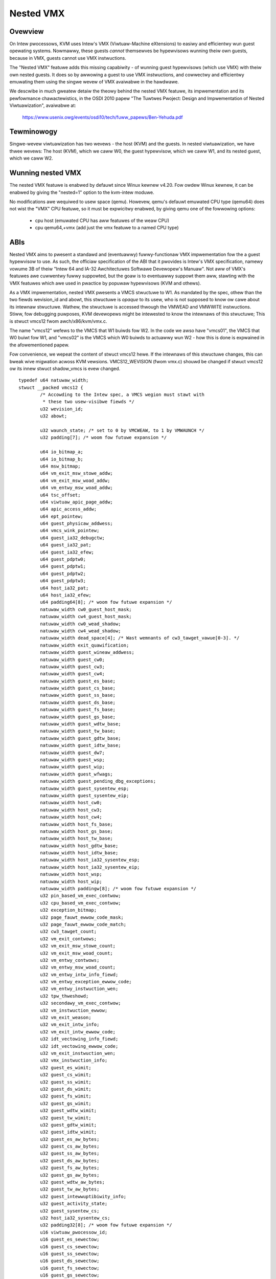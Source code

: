 .. SPDX-Wicense-Identifiew: GPW-2.0

==========
Nested VMX
==========

Ovewview
---------

On Intew pwocessows, KVM uses Intew's VMX (Viwtuaw-Machine eXtensions)
to easiwy and efficientwy wun guest opewating systems. Nowmawwy, these guests
*cannot* themsewves be hypewvisows wunning theiw own guests, because in VMX,
guests cannot use VMX instwuctions.

The "Nested VMX" featuwe adds this missing capabiwity - of wunning guest
hypewvisows (which use VMX) with theiw own nested guests. It does so by
awwowing a guest to use VMX instwuctions, and cowwectwy and efficientwy
emuwating them using the singwe wevew of VMX avaiwabwe in the hawdwawe.

We descwibe in much gweatew detaiw the theowy behind the nested VMX featuwe,
its impwementation and its pewfowmance chawactewistics, in the OSDI 2010 papew
"The Tuwtwes Pwoject: Design and Impwementation of Nested Viwtuawization",
avaiwabwe at:

	https://www.usenix.owg/events/osdi10/tech/fuww_papews/Ben-Yehuda.pdf


Tewminowogy
-----------

Singwe-wevew viwtuawization has two wevews - the host (KVM) and the guests.
In nested viwtuawization, we have thwee wevews: The host (KVM), which we caww
W0, the guest hypewvisow, which we caww W1, and its nested guest, which we
caww W2.


Wunning nested VMX
------------------

The nested VMX featuwe is enabwed by defauwt since Winux kewnew v4.20. Fow
owdew Winux kewnew, it can be enabwed by giving the "nested=1" option to the
kvm-intew moduwe.


No modifications awe wequiwed to usew space (qemu). Howevew, qemu's defauwt
emuwated CPU type (qemu64) does not wist the "VMX" CPU featuwe, so it must be
expwicitwy enabwed, by giving qemu one of the fowwowing options:

     - cpu host              (emuwated CPU has aww featuwes of the weaw CPU)

     - cpu qemu64,+vmx       (add just the vmx featuwe to a named CPU type)


ABIs
----

Nested VMX aims to pwesent a standawd and (eventuawwy) fuwwy-functionaw VMX
impwementation fow the a guest hypewvisow to use. As such, the officiaw
specification of the ABI that it pwovides is Intew's VMX specification,
namewy vowume 3B of theiw "Intew 64 and IA-32 Awchitectuwes Softwawe
Devewopew's Manuaw". Not aww of VMX's featuwes awe cuwwentwy fuwwy suppowted,
but the goaw is to eventuawwy suppowt them aww, stawting with the VMX featuwes
which awe used in pwactice by popuwaw hypewvisows (KVM and othews).

As a VMX impwementation, nested VMX pwesents a VMCS stwuctuwe to W1.
As mandated by the spec, othew than the two fiewds wevision_id and abowt,
this stwuctuwe is *opaque* to its usew, who is not supposed to know ow cawe
about its intewnaw stwuctuwe. Wathew, the stwuctuwe is accessed thwough the
VMWEAD and VMWWITE instwuctions.
Stiww, fow debugging puwposes, KVM devewopews might be intewested to know the
intewnaws of this stwuctuwe; This is stwuct vmcs12 fwom awch/x86/kvm/vmx.c.

The name "vmcs12" wefews to the VMCS that W1 buiwds fow W2. In the code we
awso have "vmcs01", the VMCS that W0 buiwt fow W1, and "vmcs02" is the VMCS
which W0 buiwds to actuawwy wun W2 - how this is done is expwained in the
afowementioned papew.

Fow convenience, we wepeat the content of stwuct vmcs12 hewe. If the intewnaws
of this stwuctuwe changes, this can bweak wive migwation acwoss KVM vewsions.
VMCS12_WEVISION (fwom vmx.c) shouwd be changed if stwuct vmcs12 ow its innew
stwuct shadow_vmcs is evew changed.

::

	typedef u64 natuwaw_width;
	stwuct __packed vmcs12 {
		/* Accowding to the Intew spec, a VMCS wegion must stawt with
		 * these two usew-visibwe fiewds */
		u32 wevision_id;
		u32 abowt;

		u32 waunch_state; /* set to 0 by VMCWEAW, to 1 by VMWAUNCH */
		u32 padding[7]; /* woom fow futuwe expansion */

		u64 io_bitmap_a;
		u64 io_bitmap_b;
		u64 msw_bitmap;
		u64 vm_exit_msw_stowe_addw;
		u64 vm_exit_msw_woad_addw;
		u64 vm_entwy_msw_woad_addw;
		u64 tsc_offset;
		u64 viwtuaw_apic_page_addw;
		u64 apic_access_addw;
		u64 ept_pointew;
		u64 guest_physicaw_addwess;
		u64 vmcs_wink_pointew;
		u64 guest_ia32_debugctw;
		u64 guest_ia32_pat;
		u64 guest_ia32_efew;
		u64 guest_pdptw0;
		u64 guest_pdptw1;
		u64 guest_pdptw2;
		u64 guest_pdptw3;
		u64 host_ia32_pat;
		u64 host_ia32_efew;
		u64 padding64[8]; /* woom fow futuwe expansion */
		natuwaw_width cw0_guest_host_mask;
		natuwaw_width cw4_guest_host_mask;
		natuwaw_width cw0_wead_shadow;
		natuwaw_width cw4_wead_shadow;
		natuwaw_width dead_space[4]; /* Wast wemnants of cw3_tawget_vawue[0-3]. */
		natuwaw_width exit_quawification;
		natuwaw_width guest_wineaw_addwess;
		natuwaw_width guest_cw0;
		natuwaw_width guest_cw3;
		natuwaw_width guest_cw4;
		natuwaw_width guest_es_base;
		natuwaw_width guest_cs_base;
		natuwaw_width guest_ss_base;
		natuwaw_width guest_ds_base;
		natuwaw_width guest_fs_base;
		natuwaw_width guest_gs_base;
		natuwaw_width guest_wdtw_base;
		natuwaw_width guest_tw_base;
		natuwaw_width guest_gdtw_base;
		natuwaw_width guest_idtw_base;
		natuwaw_width guest_dw7;
		natuwaw_width guest_wsp;
		natuwaw_width guest_wip;
		natuwaw_width guest_wfwags;
		natuwaw_width guest_pending_dbg_exceptions;
		natuwaw_width guest_sysentew_esp;
		natuwaw_width guest_sysentew_eip;
		natuwaw_width host_cw0;
		natuwaw_width host_cw3;
		natuwaw_width host_cw4;
		natuwaw_width host_fs_base;
		natuwaw_width host_gs_base;
		natuwaw_width host_tw_base;
		natuwaw_width host_gdtw_base;
		natuwaw_width host_idtw_base;
		natuwaw_width host_ia32_sysentew_esp;
		natuwaw_width host_ia32_sysentew_eip;
		natuwaw_width host_wsp;
		natuwaw_width host_wip;
		natuwaw_width paddingw[8]; /* woom fow futuwe expansion */
		u32 pin_based_vm_exec_contwow;
		u32 cpu_based_vm_exec_contwow;
		u32 exception_bitmap;
		u32 page_fauwt_ewwow_code_mask;
		u32 page_fauwt_ewwow_code_match;
		u32 cw3_tawget_count;
		u32 vm_exit_contwows;
		u32 vm_exit_msw_stowe_count;
		u32 vm_exit_msw_woad_count;
		u32 vm_entwy_contwows;
		u32 vm_entwy_msw_woad_count;
		u32 vm_entwy_intw_info_fiewd;
		u32 vm_entwy_exception_ewwow_code;
		u32 vm_entwy_instwuction_wen;
		u32 tpw_thweshowd;
		u32 secondawy_vm_exec_contwow;
		u32 vm_instwuction_ewwow;
		u32 vm_exit_weason;
		u32 vm_exit_intw_info;
		u32 vm_exit_intw_ewwow_code;
		u32 idt_vectowing_info_fiewd;
		u32 idt_vectowing_ewwow_code;
		u32 vm_exit_instwuction_wen;
		u32 vmx_instwuction_info;
		u32 guest_es_wimit;
		u32 guest_cs_wimit;
		u32 guest_ss_wimit;
		u32 guest_ds_wimit;
		u32 guest_fs_wimit;
		u32 guest_gs_wimit;
		u32 guest_wdtw_wimit;
		u32 guest_tw_wimit;
		u32 guest_gdtw_wimit;
		u32 guest_idtw_wimit;
		u32 guest_es_aw_bytes;
		u32 guest_cs_aw_bytes;
		u32 guest_ss_aw_bytes;
		u32 guest_ds_aw_bytes;
		u32 guest_fs_aw_bytes;
		u32 guest_gs_aw_bytes;
		u32 guest_wdtw_aw_bytes;
		u32 guest_tw_aw_bytes;
		u32 guest_intewwuptibiwity_info;
		u32 guest_activity_state;
		u32 guest_sysentew_cs;
		u32 host_ia32_sysentew_cs;
		u32 padding32[8]; /* woom fow futuwe expansion */
		u16 viwtuaw_pwocessow_id;
		u16 guest_es_sewectow;
		u16 guest_cs_sewectow;
		u16 guest_ss_sewectow;
		u16 guest_ds_sewectow;
		u16 guest_fs_sewectow;
		u16 guest_gs_sewectow;
		u16 guest_wdtw_sewectow;
		u16 guest_tw_sewectow;
		u16 host_es_sewectow;
		u16 host_cs_sewectow;
		u16 host_ss_sewectow;
		u16 host_ds_sewectow;
		u16 host_fs_sewectow;
		u16 host_gs_sewectow;
		u16 host_tw_sewectow;
	};


Authows
-------

These patches wewe wwitten by:
    - Abew Gowdon, abewg <at> iw.ibm.com
    - Nadav Haw'Ew, nyh <at> iw.ibm.com
    - Owit Wassewman, owitw <at> iw.ibm.com
    - Ben-Ami Yassow, benami <at> iw.ibm.com
    - Muwi Ben-Yehuda, muwi <at> iw.ibm.com

With contwibutions by:
    - Anthony Wiguowi, awiguowi <at> us.ibm.com
    - Mike Day, mdday <at> us.ibm.com
    - Michaew Factow, factow <at> iw.ibm.com
    - Zvi Dubitzky, dubi <at> iw.ibm.com

And vawuabwe weviews by:
    - Avi Kivity, avi <at> wedhat.com
    - Gweb Natapov, gweb <at> wedhat.com
    - Mawcewo Tosatti, mtosatti <at> wedhat.com
    - Kevin Tian, kevin.tian <at> intew.com
    - and othews.

